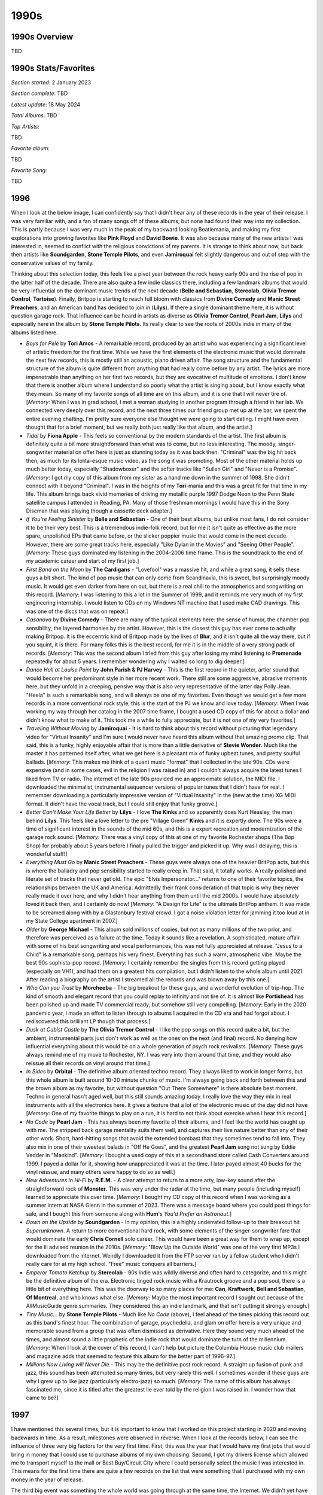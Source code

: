 1990s
=====

.. image:: images/1990s.jpg
  :width: 900
  :alt: 90s artifacts at the Rock and Roll Hall of Fame

1990s Overview
--------------
TBD

1990s Stats/Favorites
---------------------
*Section started*: 2 January 2023

*Section complete*: TBD

*Latest update*: 18 May 2024

*Total Albums*: TBD

*Top Artists*:

TBD

*Favorite album*:

TBD

*Favorite Song*:

TBD

1996
----

When I look at the below image, I can confidently say that I didn't hear any of
these records in the year of their release. I was very familiar with, and a fan
of many songs off of these albums, but none had found their way into my
collection. This is partly because I was very much in the peak of my backward
looking Beatlemania, and making my first explorations into growing favorites
like **Pink Floyd** and **David Bowie**. It was also because many of the new
artists I was interested in, seemed to conflict with the religious convictions
of my parents. It is strange to think about now, but back then artists like
**Soundgarden**, **Stone Temple Pilots**, and even **Jamiroquai** felt slightly
dangerous and out of step with the conservative values of my family.

Thinking about this selection today, this feels like a pivot year between the
rock heavy early 90s and the rise of pop in the latter half of the decade. There
are also quite a few indie classics there, including a few landmark albums that
would be very influential on the dominant music trends of the next decade
(**Belle and Sebastian**, **Stereolab**, **Olivia Tremor Control**,
**Tortoise**). Finally, Britpop is starting to reach full bloom with classics
from **Divine Comedy** and **Manic Street Preachers**, and an American band has
decided to join in (**Lilys**). If there a single dominant theme here, it is
without question garage rock. That influence can be heard in artists as diverse
as **Olivia Tremor Control**, **Pearl Jam**, **Lilys** and especially here in
the album by **Stone Temple Pilots**. Its really clear to see the roots of 2000s
indie in many of the albums listed here.

.. image:: images/1996.jpg
  :width: 900
  :alt: My favorite albums from 1996

.. raw:: html

  <iframe style="border-radius:12px" 
  src="https://open.spotify.com/embed/playlist/2pyhYKrUf1bRFtr1W0rDCz?utm_source=generator&theme=0" 
  width="100%" height="352" frameBorder="0" allowfullscreen="" allow="autoplay;
  clipboard-write; 
  aencrypted-media; fullscreen; picture-in-picture" loading="lazy"></iframe>

- *Boys for Pele* by **Tori Amos** - A remarkable record, produced by an artist
  who was experiencing a significant level of artistic freedom for the first
  time. While we have the first elements of the electronic music that would
  dominate the next few records, this is mostly still an acoustic, piano driven
  affair. The song structure and the fundamental structure of the album is quite
  different from anything that had really come before by any artist. The lyrics
  are more impenetrable than anything on her first two records, but they are
  evocative of multitude of emotions. I don't know that there is another album
  where I understand so poorly what the artist is singing about, but I know
  exactly what they mean. So many of my favorite songs of all time are on this
  album, and it is one that I will never tire of. [*Memory*: When I was in grad
  school, I met a woman studying in another program through a friend in her lab.
  We connected very deeply over this record, and the next three times our friend
  group met up at the bar, we spent the entire evening chatting. I'm pretty sure
  everyone else thought we were going to start dating. I might have even thought
  that for a brief moment, but we really both just really like that album, and
  the artist.]

- *Tidal* by **Fiona Apple** - This feels so conventional by the modern
  standards of the artist. The first album is definitely quite a bit more
  straightforward than what was to come, but no less interesting. The moody,
  singer-songwriter material on offer here is just as stunning today as it was
  back then. "Criminal" was the big hit back then, as much for its lolita-esque
  music video, as the song it was promoting. Most of the other material holds up
  much better today, especially "Shadowboxer" and the softer tracks like
  "Sullen Girl" and "Never is a Promise". [*Memory*: I got my copy of this album
  from my sister as a hand me down in the summer of 1998. She didn't connect
  with it beyond "Criminal". I was in the heights of my **Tori**-mania and this
  was a great fit for that time in my life. This album brings back vivid
  memories of driving my metallic purple 1997 Dodge Neon to the Penn
  State satellite campus I attended in Reading, PA. Many of those freshman
  mornings I would have this in the Sony Discman that was playing though a
  cassette deck adapter.]

- *If You're Feeling Sinister* by **Belle and Sebastian** - One of their best
  albums, but unlike most fans, I do not consider it to be their very best. This
  is a tremendous indie-folk record, but for me it isn't quite as effective as
  the more spare, unpolished EPs that came before, or the slicker poppier music
  that would come in the next decade. However, there are some great tracks here,
  especially "Like Dylan in the Movies" and "Seeing Other People". [*Memory*:
  These guys dominated my listening in the 2004-2006 time frame. This is the
  soundtrack to the end of my academic career and start of my first job.]

- *First Band on the Moon* by **The Cardigans** - "Lovefool" was a massive hit,
  and while a great song, it sells these guys a bit short. The kind of pop music
  that can only come from Scandinavia, this is sweet, but surprisingly moody
  music. It would get even darker from here on out, but there is a real chill to
  the atmospherics and songwriting on this record. [*Memory*: I was listening to
  this a lot in the Summer of 1999, and it reminds me very much of my first
  engineering internship. I would listen to CDs on my Windows NT machine that I
  used make CAD drawings. This was one of the discs that was on repeat.]

- *Casanova* by **Divine Comedy** - There are many of the typical elements here:
  the sense of humor, the chamber pop sensibility, the layered harmonies by the
  artist. However, this is the closest this guy has ever come to actually making
  Britpop. It is the eccentric kind of Britpop made by the likes of **Blur**,
  and it isn't quite all the way there, but if you squint, it is there. For many
  folks this is the best record, for me it is in the middle of a very strong
  pack of records. [*Memory*: This was the second album I tried from this guy
  after losing my mind listening to **Promenade** repeatedly for about 5 years.
  I remember wondering why I waited so long to dig deeper.]

- *Dance Hall at Louise Point* by **John Parish & PJ Harvey** - This is the
  first record in the quieter, artier sound that would become her predominant
  style in her more recent work. There still are some aggressive, abrasive
  moments here, but they unfold in a creeping, pensive way that is also very
  representative of the latter day Polly Jean. "Heela" is such a remarkable
  song, and will always be one of my favorites. Even though we would get a few
  more records in a more conventional rock style, this is the start of the PJ we
  know and love today. [*Memory*: When I was working my way through her catalog
  in the 2007 time frame, I bought a used CD copy of this for about a dollar and
  didn't know what to make of it. This took me a while to fully appreciate, but
  it is not one of my very favorites.]

- *Traveling Without Moving* by **Jamiroquai** - It is hard to think about this
  record without picturing that legendary video for "Virtual Insanity" and I'm
  sure I would never have heard this album without that amazing promo clip. That
  said, this is a funky, highly enjoyable affair that is more than a little
  derivative of **Stevie Wonder**. Much like the master it has patterned itself
  after, what we get here is a pleasant mix of funky upbeat tunes, and pretty
  soulful ballads. [*Memory*: This makes me think of a quant music "format" that
  I collected in the late 90s. CDs were expensive (and in some cases, evil in
  the religion I was raised in) and I couldn't always acquire the latest tunes I
  liked from TV or radio. The internet of the late 90s provided me an
  approximate solution, the MIDI file. I downloaded the minimalist, instrumental
  sequencer versions of popular tunes that I didn't have for real. I remember
  downloading a particularly impressive version of "Virtual Insanity" in the
  (new at the time) XG MIDI format. It didn't have the vocal track, but I could
  still enjoy that funky groove.]

- *Better Can't Make Your Life Better* by **Lilys** - I love **The Kinks** and
  so apparently does Kurt Heasley, the man behind **Lilys**. This feels like a
  love letter to the pre "Village Green" **Kinks** and it is expertly done. The
  90s were a time of significant interest in the sounds of the mid 60s, and this
  is a expert recreation and modernization of the garage rock sound. [*Memory*:
  There was a vinyl copy of this at one of my favorite Rochester shops (The Bop
  Shop) for probably about 5 years before I finally pulled the trigger and
  picked it up. Why was I delaying, this is wonderful stuff!]

- *Everything Must Go* by **Manic Street Preachers** - These guys were always
  one of the heavier BritPop acts, but this is where the balladry and pop
  sensibility started to really creep in. That said, it totally works. A really
  polished and literate set of tracks that never get old. The epic "Elvis
  Impersonator..." returns to one of their favorite topics, the relationships
  between the UK and America. Admittedly their frank consideration of that topic
  is why they never really made it over here, and why I didn't hear anything
  from them until the mid 2000s. I would have absolutely loved it back then, and
  I certainly do now! [*Memory*: "A Design for Life" is the ultimate BritPop
  anthem. It was made to be screamed along with by a Glastonbury festival crowd.
  I got a noise violation letter for jamming it too loud at in my State College
  apartment in 2007.]

- *Older* by **George Michael** - This album sold millions of copies, but not as
  many millions of the two prior, and therefore was perceived as a failure at
  the time. Today it sounds like a revelation. A sophisticated, mature affair
  with some of his best songwriting and vocal performances, this was not fully
  appreciated at release. "Jesus to a Child" is a remarkable song, perhaps his
  very finest. Everything has such a warm, atmospheric vibe. Maybe the best 90s
  sophista-pop record. [*Memory*: I certainly remember the singles from this
  record getting played (especially on VH1), and had them on a greatest hits
  compilation, but I didn't listen to the whole album until 2021. After reading
  a biography on the artist I streamed all the records and was blown away by
  this one.]

- *Who Can you Trust* by **Morcheeba** - The big breakout for these guys, and a
  wonderful evolution of trip-hop. The kind of smooth and elegant record that
  you could replay to infinity and not tire of. It is almost like
  **Portishead** has been polished up and made TV commercial ready, but somehow
  still very compelling. [*Memory*: Early in the 2020 pandemic year, I made an
  effort to listen through to albums I acquired in the CD era and had forgot
  about. I rediscovered this brilliant LP though that process.]

- *Dusk at Cubist Castle* by **The Olivia Tremor Control** - I like the pop
  songs on this record quite a bit, but the ambient, instrumental parts just
  don't work as well as the ones on the next (and final) record. No denying how
  influential everything about this would be on a whole generation of psych rock
  revivalists. [*Memory*: These guys always remind me of my move to Rochester,
  NY. I was very into them around that time, and they would also reissue all
  their records on vinyl around that time.]

- *In Sides* by **Orbital** - The definitive album oriented techno record. They
  always liked to work in longer forms, but this whole album is built around
  10-20 minute chunks of music. I'm always going back and forth between this and
  the brown album as my favorite, but without question "Out There Somewhere" is
  there absolute best moment. Techno in general hasn't aged well, but this still
  sounds amazing today. I really love the way they mix in real instruments with
  all the electronics here. It gives a texture that a lot of the electronic
  music of the day did  not have [*Memory*: One of my favorite things to play on
  a run, it is hard to not think about exercise when I hear this record.]

- *No Code* by **Pearl Jam** - This has always been my favorite of their albums,
  and I feel like the world has caught up with me. The stripped back garage
  mentality suits them well, and captures their live nature better than any of
  their other work. Short, hard-hitting songs that avoid the extended bombast
  that they sometimes tend to fall into. They also mix in one of their sweetest
  balads in "Off He Goes", and the greatest **Pearl Jam** song not sung by Eddie
  Vedder in "Mankind". [*Memory*: I bought a used copy of this at a secondhand
  store called Cash Converters around 1999. I payed a dollar for it, showing how
  unappreciated it was at the time. I later payed almost 40 bucks for the vinyl
  reissue, and many others were happy to do so as well.]

- *New Adventures in Hi-Fi* by **R.E.M.** - A clear attempt to return to a more
  arty, low-key sound after the straightforward rock of **Monster**. This was
  very under the radar at the time, but many people (including myself) learned
  to appreciate this over time. [*Memory*: I bought my CD copy of this record
  when I was working as a summer intern at NASA Glenn in the summer of 2023.
  There was a message board where you could post things for sale, and I bought
  this from someone along with **Hum**'s *You'd Prefer an Astronaut*.]

- *Down on the Upside* by **Soundgarden** - In my opinion, this is a highly
  underrated follow-up to their breakout hit *Superunknown*. A return to more
  conventional hard rock, with some elements of the singer-songwriter fare that
  would dominate the early **Chris Cornell** solo career. This would have been a
  great way for them to wrap up, except for the ill advised reunion in the
  2010s. [*Memory*: "Blow Up the Outside World" was one of the very first MP3s I
  downloaded from the internet. Weirdly I downloaded it from the FTP server
  ran by a fellow student who I didn't really care for at my high school. "Free"
  music conquers all barriers.]

- *Emperor Tomato Ketchup* by **Stereolab** - 90s indie was wildly diverse and
  often hard to categorize, and this might be the definitive album of the era.
  Electronic tinged rock music with a Krautrock groove and a pop soul, there is
  a little bit of everything here. This was the doorway to so many places for
  me: **Can**, **Kraftwerk**, **Bell and Sebastian**, **Of Montreal**, and who
  knows what else. [*Memory*: Maybe the most important record I sought out
  because of the AllMusicGuide genre summaries. They considered this an indie
  landmark, and that isn't putting it strongly enough.]

- *Tiny Music...* by **Stone Temple Pilots** - Much like *No Code* (above), I
  feel ahead of the times picking this record out as this band's finest hour.
  The combination of garage, psychedelia, and glam on offer here is a very
  unique and memorable sound from a group that was often dismissed as
  derivative. Here they sound very much ahead of the times, and almost sound a
  little prophetic of the indie rock that would dominate the turn of the
  millennium. [*Memory*: When I look at the cover of this record, I can't help
  but picture the Columbia House music club mailers and magazine adds that
  seemed to feature this album for the better part of 1996-97.]

- *Millions Now Living will Never Die* - This may be the definitive post rock
  record. A straight up fusion of punk and jazz, this sound has been attempted
  so many times, but very rarely this well. I sometimes wonder if these guys are
  why I grew up to like jazz (particularly electro-jazz) so much. [*Memory*: The
  name of this album has always fascinated me, since it is titled after the
  greatest lie ever told by the religion I was raised in. I wonder how that came
  to be?]

1997
----

I have mentioned this several times, but it is important to know that I worked
on this project starting in 2020 and moving backwards in time. As a result,
milestones were observed in reverse. When I look at the records below, I can see
the influence of three very big factors for the very first time. First, this was
the year that I would have my first jobs that would bring in money that I could
use to purchase albums of my own choosing. Second, I got my drivers license
which allowed me to transport myself to the mall or Best Buy/Circuit City where
I could personally select the music I was interested in. This means for the
first time there are quite a few records on the list that were something that I
purchased with my own money in the year of release.

The third big event was something the whole world was going through at the same
time, the Internet. We didn't yet have MP3s for music discovery, but static
webpages of dial-up and Web 1.0 were a wealth of information about the latest
activity and releases from my favorite artists. We had recently subscribed to
AOL at home, and it opened my eyes to a range of information about pop music and
a variety of other topics.

.. image:: images/1997.jpg
  :width: 900
  :alt: My favorite albums from 1997

.. raw:: html

  <iframe style="border-radius:12px" 
  src="https://open.spotify.com/embed/playlist/4gyDMP7YhOyQqP9bXYdLLv?utm_source=generator" 
  width="100%" height="352" frameBorder="0" allowfullscreen="" allow="autoplay; 
  clipboard-write; encrypted-media; fullscreen; picture-in-picture"
  loading="lazy"></iframe>
  
- *Primeirs Symptomes* by **Air** - An EP that serves as a great summary of what
  makes these guys great. Light and pleasant French electronica, with an indie
  rawness that made it sound more warm than slick. [*Memory*: I was aware of
  this disk for years before I got a copy. The physical release was always an
  expensive import, but through the magic of eMusic, I would get a digital copy
  years later, and finally had the complete catalog of this band.]

- *Earthling* by **David Bowie** - I'm proud to say that I have always been a
  fan of 90s Bowie, even when others (even if they wont admit it now) were
  saying he was over the hill. Some of the electronic sounds are dated now, but
  it only adds to the charm. That Bowie magic is still here in a big way.
  "Battle for Britain" is one of my absolute favorites of his without
  qualification. [*Memory*: This brings together two of my biggest interests in
  1997: Bowie and The Internet. Bowie was famously and early advocate for the
  web, and one of the first artists to fully harness its power. I vividly
  remember viewing a RealVideo encoded file at extremely low bitrate of the
  video for the lead single "Little Wonder". The sounds and the technology blew
  my teenage mind.]

- *Karma* by **Delerium** - [**1997 FAVORITE**] - My absolute favorite by these
  guys also happens to be their most widely known. I do enjoy the **Sarah
  McLachlan** fronted mega-hit "Silence" (and the late 90s is the only time
  something like this would be a hit) but my favorite is the stunning "Euphoria
  (Firefly)". The combination of light industrial beats and world music
  exoticism reached a peak on this record. [*Memory*: I remember playing this
  for one of my friends on a drive, and their reaction was: "So this is the kind
  of music you are into now, huh?"]

- *A Short Album About Love* by **The Divine Comedy** - The artist claims to
  have written this album before ever actually being in love, and I think it
  shows. There is something charmingly detached about this collection of love
  songs. A lot of the usual humour ("If") and warmth ("Everybody Knows") that
  would typify the second act for this guy. Probably the beginning of the fully
  mature work for Neil Hannon, and one of his absolute finest moments.
  [*Memory*: When the vinyl reissues came out in 2020, it really made me see the
  whole discography in a new light. I don't know if any album climbed my
  personal ranking more than this one. It really is the kind of thing that needs
  to be listened to in whole, and hits hard in its short running length.]

- *So Much for the Afterglow* by **Everclear** - Music from this era hasn't aged
  very gracefully. Mostly a collection of post-grunge, nu-metal, and pop-punk,
  late 90s rock was a collection of fads that haven't generally stood the test
  of time. The combination of power pop and mature singer songwriter themes on
  display here have held up way better than most of the rock radio favorites of
  the day. Also a pretty killer record from start to finish, which is also a
  rarity for the era. [*Memory*: This is one of the few records from this year's
  list that I was actually into at the time of release. I really enjoyed the radio
  hits, but it was the deep cut "Why I Don't Believe in God" that made this a
  classic album of my teen years. It really connected with where I was at this
  point in my life, and also made me love the banjo as a rock instrument...until
  a bunch of hacks ruined that in the 2010s.]

- *F# A# ∞* by **Godspeed You! Black Emperor** - The start of the journey for
  these guys, and for the genre of chamber, apocalyptic post-rock as well.
  Everything that they continue to do is already fully formed here. I don't come
  back to this one as much, because I feel like the formula was refined in the
  later albums, but I always enjoy it when I do. Perhaps a bit more ambient with
  meandering soundscapes that have been reduced in later efforts, and with a
  generally lighter touch than the crescendo heavy later works. [*Memory*: The
  **Godspeed** records seem to have always been perpetually in print on vinyl,
  and I was able to buy this and complete my catalog of LPs back in the dark
  ages of circa 2009.]

- *Mi  Media Naranja* by **Labradford** - In the 90s and early 2000s, **Ennio
  Morricone** inspired post-rock was a fairly productive sub-genre. A lot of the
  music sounds very much the same, and for me, this is the best product of that
  scene. Moody, vaguely western soundscapes, that sound hopeless and spacious.
  I'm not in the mood for this very often these days, but wow was I about 15-20
  years ago. [*Memory*: This is the kind of record I would have never found
  without the AllMusicGuide. Fairly obscure when I found it, and even more
  obscure today, the AMG article on post-rock considered it a landmark of the
  genre. I'm glad that it pointed me this way.]

- *Flaming Pie* by **Paul McCartney** - In retrospect, this feels like one of
  the most important albums in a very important career. For the first time you can
  hear him coming to terms with his **Beatles** past, and fully engaging with a
  musical future that both considers with what came before, and what lies ahead.
  This was also the last record with the input and presence of his collaborator
  in music and life, Linda. This is where things really started to come
  together, and the brilliant final act of a brilliant musical career had it's
  start. [*Memory*: This was definitely the record I was most excited for at the
  time. I was in the peak of my **Beatles** & **McCartney** fandom, and this was
  the first new release since I had discovered these artists (other than the
  archival "Anthology" and "Live at the BBC" releases). I remember logging into
  the MPL Records website to view the latest posts to the "Flamming Pie Gazette"
  that provided updates on the production of the record. I was so excited to
  hear a short clip of "The World Tonight" in RealVideo format. This record
  invokes nostalgia not just for the music, but also the early web.]

- *Surfacing* by **Sarah McLachlan** - This is one of those records that I
  really enjoy, but wonder if its lasting effect has been negative. Up to this
  point, women's music had been arguably the highlight of 90s pop/rock. The likes
  of **PJ Harvey**, **Tori Amos**, **Alanis** and countless other women were
  making stunning, edgy work that was finding its way to the mainstream against
  all odds. Once the record execs got a look at this lush, pretty record, it
  felt like there was a massive shift in what they were willing to promote. I
  certainly don't want to blame **McLachlan** who is a master at this kind of
  music, but why couldn't it live side by side with all that other really
  awesome stuff that wasn't as easy to fit into the background of TV
  commercials? [*Memory*: I heard "Building a Mystery" for the first time while
  exercising at my physical therapist during a recovery session after breaking
  my left ankle.]

- *Cherry Peel* by **Of Montreal** - Where it all began for Kevin Barnes, it
  sounds stunningly small compared to where he would take his music. A
  collection of good natured, lowfi pop songs with imaginative lyrics and
  melodies, this project was solid from day one. "I can't Stop Your Memory" is a
  tiny masterpiece of retro-pop. It almost sounds like the 1967 **Beatles**
  going back and making music the way they did in 1961. [*Memory*: Thanks to
  eMusic, I probably heard this album years before I otherwise would have. The
  cheap mp3 downloads allowed me to explore obscure back catalog records like
  this one years before streaming made this trivial.]

- *Brighten the Corners* by **Pavement** - A bit more put together than we are
  used to from these guys,  but still had enough of that shambolic magic. That
  said, this is clearly the work of a band and a front man who were starting to
  outgrow their fundamental concept. [*Memory*: About 20 years after the release
  of this record, Spotify radio kept playing the song "Harness Your Hopes" and I
  couldn't figure out why I didn't know the track. Apparently left of this
  album, how in the world did one of the most representatively perfect
  **Pavement** songs not make the track list?]

- *OK Computer* by **Radiohead** - For a significant number of folks, this is
  the best album of the 90s, but it isn't even my top **Radiohead**
  album of the decade. That said, it still is a classic transition record,
  spanning their Britpop roots and the dreary, mixed-genre weirdness to come. I
  feel like the best moments here are the quiet tracks like "Exit Music (For a
  Film)" and "Lucky". A few albums later they would learn to rock out more
  effectively again. [*Memory*: Ironically (given the role they would later play
  in legal downloads) this album reminds me more of the Napster era than any
  other. I wasn't totally ready to buy into these guys as the next big thing,
  but I was happy to download a bunch of their stuff for no money. I now have
  this, and many of their albums, on both CD and vinyl.]

- *Unsound Methods* by **Recoil** - I don't find myself listening to **Alan
  Wilder**'s dark ambient project much these days, but I certainly found it very
  compelling 20 or so years ago. Some of this sounds a bit silly and dated now,
  and not edgy in the way it did back then. The more goth tracks like "Incubus"
  have aged better than the beat poetry based things like "Luscious Apparatus".
  Probably best enjoyed as a late 90s time capsule now. [*Memory*: I got this at
  one of those "used goods" stores that were everywhere in the late 90s. The
  shop (Cash Converters) was often a great source of underrated records by
  popular artists, and obscure gems like this.]

- *Either/Or* by **Elliot Smith** - This is a stunning little collection of
  gentle indie rock tunes. The most beautiful anyone had made sadness sound
  since **Nick Drake**. [*Memory*: Like many folks, I didn't properly get into
  his music until his passing in 2004. It would take me to acquire this
  masterpiece, but it was one of the first bunch of Emusic downloads I made in
  early 2006.]

- *Hard Normal Daddy* by **Squarepusher** - If there was ever a genre I wanted
  more of, it would be whatever this is. This distinctively funky brand of
  break beat laden, jazz-tronica is very unique. This guy is somewhat a genre
  unto himself. That said, the early albums all sound fairly similar, and this
  is far and above the best of the bunch. [*Memory*: I discovered this guy on
  the jazz-tronica show on XM Beyond Jazz, and was able to get his most recent
  work. I knew from the AMG and other sources, this was considered his finest
  work. I would have had to import an expensive CD copy from England on Amazon,
  so this was an early Amazon download for me.]

- *Radiator* by **Super Furry Animals** - Warm and comfy indie rock, with some
  clear links to late 60s **Beatles**-like psych. This gets lumped in with the
  Britpop crowd, but that link is more temporal than musical. A really fun
  record that is quite a breath of fresh air next to the dreary American rock
  music of the day. [*Memory*: Another classic record that I found out about on
  the various music retrospective sites of the early 2000s. Back then you had to
  import CD copies of this kind of thing, and I did.]

- *Urban Hymns* by **The Verve** - Sometimes a song can be too good that it
  overshadows a fantastic album. So it is with "Bitter Sweet Symphony" and this
  record. That song was so ubiquitous in 1997, that all the other gems on this
  album tend to go unremembered. That soaring symphonic sample on "Symphony"
  tends to obscure more subtle mini-masterpieces like "Luck Man", "Sonnet", and
  especially "The Drugs Don't Work". [*Memory*: I was sitting in a high school
  class (Tech Lab 2000) when one of my fellow students put on this CD, and I
  heard "Bitter Sweet Symphony" for the first time. Everyone in the classroom
  loved it. Weeks later I was totally sick of a song that had become massive and
  unavoidable. I never considered buying a copy for myself. I wouldn't pick up
  the disk until a year or two had passed, and I was floored by what I heard.]

1998
----

This was the year that I graduated from high school and started college. I feel
like this is a time in life when I was supposed to be paying very close
attention to pop music, but I just wasn't. My interests were more about classic
rock and the alternative acts of the recent past. That said a few of these
records were something I was into at the time, but the large majority were
discovered in the last two decades of my life. In retrospect it was a
diverse and memorable year for music. The late 90s were a crazy anything goes
time for music and the below list is very much in that spirit. 

.. image:: images/1998.jpg
  :width: 900
  :alt: My favorite albums from 1998

.. raw:: html

  <iframe style="border-radius:12px" 
  src="https://open.spotify.com/embed/playlist/39l6zc5XJAv4JkewueKMpG?utm_source=generator&theme=0" 
  width="100%" height="352" frameBorder="0" allowfullscreen="" allow="autoplay;
  clipboard-write; 
  encrypted-media; fullscreen; picture-in-picture" loading="lazy"></iframe>

- *Moon Safari* by **Air** - Some bands go on for years, and always seem like
  they are trying to live up to a massive debut record. This is one of those
  cases. It's not that they haven't made some amazing records in the meantime,
  but this one is so original and definitive it almost feels unfair to hold them
  to this standard again. Such a dreamy and chill mood, there have been many
  imitators of this kind of down-tempo psychedelic, electronica, but none match
  this effort. A nice mix of instrumentals and vocal "pop songs", I've listened
  to this hundreds of times and am not the least bit sick of it. [*Memory*: As
  much as I like this now, I was very resistant to it at the time. My co-worker
  was listening to it non-stop in the months after its release, but I really
  didn't connect with it for some reason. It was when I heard it played before a
  **Creed** concert (of all places!) a year or so later I realized that I
  actually love it. That remains true today.]

- *From the Choirgirl Hotel* by **Tori Amos**  - [**1998 FAVORITE**] - The
  creative peak of her early period, this is a fantastic record. I still prefer
  the rawness of **Pele** ever so slightly, but this is definitely my second
  favorite of her albums. This managed to both turn up the rock band elements,
  while adding in strong elements of electronic music. The top rate vocals and
  piano are are still there of course along with some of the last songwriting in
  the original **Tori Amos** style that we would hear for quite some time. The
  one two sequence of "Jackie's Strength" and "Iieee" is one of my favorite in
  music history. [*Memory*: I was already interested in this album pre-release
  due to her contributions to the excellent **Great Expectations: Soundtrack**.
  I was out washing my car on a beautiful early summer day and heard "Spark" on
  WMMR. That was my entry point to one of my lifelong favorite artists.]

- *The Three EPs* by **The Beta Band** - So much more than "Dry The Rain" (as
  heard in Hollywood's version of "High Fidelity"). Admittedly the selection of
  this band, record, and that specific song was perfect for the scene, as this
  is exactly the kind of thing you would hear play in a late 90s independent
  record store. Really interesting long-form, high rhythmic folk-inspired indie
  rock songs. They didn't last long as a band, but they left some great records
  behind, and this is the best of them all. [*Memory*: Like 99% of the world, I
  did find out about this from the movie "High Fidelity". I didn't track down a
  copy of the record until a year or two later. This was one of the last
  (perhaps the very last) record to become part of the "original 400" CDs in my
  collection.]

- *Music Has the Right to Children* by **Boards of Canada** - Electronic music
  that manages to separate itself by its originality and uncompromising quality.
  A mysterious band, these guys have released music sparingly over their career.
  While there have been other high-points, this is still the definitive
  statement. Much of the best from this record manages to sound like music from
  a highly damaged children's TV show (see "Roygbiv" and "Aquarius"). [*Memory*:
  One of those records I can thank the early RateYourMusic for. I had actually
  downloaded several of the tracks several years before I actually had the funds
  to track down a copy of this somewhat expensive (at the time) release.]

- *Gran Turismo* by **The Cardigans** - This dark and moody record was quite a
  shock after the sugary pop of their first two records, and the big hits that
  came with them. Still fantastic pop music, but this time with a more
  introspective and atmospheric electronic backdrop. Lead vocalist Nina
  Peerson's sweet, somewhat slight voice is the perfect counterpoint for the all
  the fuzzy darkness. A lost classic of sorts. [*Memory*: Of all the albums that
  came out that year, this is the one I most associate with my freshman year in
  college. Mostly because of "My Favorite Game" serving as the intro song for
  the PlayStation classic game Gran Tursimo II. I played a lot of PS1 my
  freshman year in college.]

- *Before These Crowded Streets* by **The Dave Matthews Band** - I feel
  validated that there seems to be a growing consensus that this was their best
  work. Certainly the most complex and jazz inspired record, it holds my
  interest in a way the other records that came before and after does not.
  "Crush" is by far the finest track they have produced. [*Memory*: I was very
  resistant of these guys. They always seemed like a cliche of college aged guys
  in the late 90s, a demographic that I had recently joined. This was the album
  that grabbed me, but I would never connect with them again.]

- *And you Think You Know What Life's About* by **Dishwalla** - A few of the
  post-grunge bands were doing something different, and these guys certainly
  were. Inspired by shoegaze and the Britpop sounds of the day, this is an
  interesting second record from a unique American band. "Once In A While" was a
  minor alt rock radio hit at the time, but this album is much more interesting
  in whole. [*Memory*: I really liked this record when it came out, and it
  probably is because I was connecting with the sounds they were borrowing from
  other, more British acts I would discover later.]

- *Fin De Siecle* by **The Divine Comedy** - It can be really difficult to pick
  a best album from an artist that is this consistently great. It has a little
  bit of everything, the jokey fun tracks, the serious slice of life stories,
  presented both as little pop songs, and chamber epics. It even has his biggest
  UK hit in "National Express" which is a terrific little track. There isn't
  really a weak point here either. Top class. [*Memory*: I discoverd and
  absorbed all of his records in two relatively short periods of time. This one
  was something that I spent a lot of time with towards the end of my first
  window of obsession. Why I stopped with this terrific record I am not sure.]

- *Electro-Shock Blues* by **Eels** - A very sad record that manages to not be
  terribly depressing. I think it is because it is a story of managing how one
  deals with bad things happening and the path to a brighter place. Still his
  finest work. [*Memory*: I had been looking for a vinyl copy of this for years,
  when I finally found one that I could import from Germany at a good price in
  early 2023.]

- *Is This Desire?* by **PJ Harvey** - A transitionary work and a great one.
  This was the pivot in her catalog from the aggression of the early records to
  a more subtle and diverse approach that continues to this day. We still have
  some of the growling early Polly Jean here, but the gentler more mature voice
  becomes the dominant sound as things progress. [*Memory*: I didn't really get
  into her music until the more folk inspired records of the 2000s, but when I
  took a look at the back catalog, this was my clear favorite from the more pure
  rock era of her career.]

- *Hooray For Tuesday* by **The Minders** - A pure pop classic from the E6
  folks. As much a triumph of Robert Schneider's production as the musicians
  writing and playing the music. It always feels like **Dr. Dog** and a bunch of
  other pop-revivalists are continuously trying to make a version of this record
  and falling short. "Comfortably Tucked Up Inside" is  remarkable song.
  [*Memory*: This is an album that was always on the best of E6 lists that I was
  consulting around 2006-07, but was much more difficult to source. There was
  eventually a CD reissue that allowed me to experience this gem.]

- *Big Calm* by **Morcheeba** - In its final form, trip-hop started to take on
  qualities similar to vocal jazz. This is the definitive record of the form.
  That lounge scene on the cover definitely captures the general mood here.
  [*Memory*: Other record that I burned from my friend at my job at the time. I
  found a lot of favorites that way evidently.]

- *In the Aeroplane Over the Sea* by **Neutral Milk Hotel** - I find both the
  ridiculously high praise this album got the the early 2000s, and the backlash
  it is experiencing in the early 2020s to both be a bit absurd. This is a
  humble little lowfi psych pop record, no more, no less. Admittedly it is a
  very good one, but the extremely high and low opinions expressed in thought
  pieces published over the last 20 years, make me thing that I am missing
  something or everyone else is. [*Memory*: I didn't really connect with this
  one until I listened to it on a run around a cinder track at my Junior High
  School on a trip back to my hometown around 2010.]

- *Aquemeni* by **Outkast** - Their last album that is still a clear product of
  the rap sounds of that time. After this they would completely go off the map.
  That said, this is one of the best records in late 90s rap, and the entire
  genre's history. If it wasn't for some nonsense filler interludes, this might
  be perfection. [*Memory*: It is hard to listen to this record and not think
  about driving to and from State College, PA. I listened to this on my portable
  CD player on many of those trips.]

- *Yield* by **Pearl Jam** - This was where they were starting to become better
  at ballads like "Wishlist" and gentle rockers like "Given to Fly" than the
  uptempo rockers of their youth. Though this record does contain "Push Me, Pull
  Me" which is one of the more underrated rock songs in their catalog.
  [*Memory*: My co-worker bought this album and played it repeatedly after it
  came out. Over time it completely reversed my opinion of their late 90s output
  and would trigger my era of peak interest in the band.]

- *XO* by **Elliot Smith** - A master of smartly written pop gems, on this
  record, he finally had the production values to really put everything
  together. One of those records that I always forget how amazing it is until I
  put it on. [*Memory*: This was one of the first records that I remember
  listening to on my brand new iPod Nano in 2005.]

- *Trading with the Enemy* by **Tuatara** - Somewhat of an indie super-group who
  specialized in world music influence jazz fusion. The kind of thing that could
  only happen in the 90s. They produced exactly this one great record, with the
  rest of their catalog sorely lacking. [*Memory*: Yet another find from the
  CD-R exchange at work. This was how I found music after commercial radio and
  before the rise of the MP3.]

- *Great Expectations (Soundtrack)* by **Various Artists** - The last of the
  great compilation soundtracks in my opinion. They really don't make them like
  this anymore. At the time it was a curiosity as the solo debut of both **Chris
  Cornell** and **Scott Weiland**. It also served as a mid-career reboot for
  **Tori Amos** who took her singer songwriting to a more complex and upbeat
  place that would anticipate her next few records. Sprinkle in some light
  French electronica from **Mono** and we have a late 90s gem, and a great
  farewell to an album format that was huge in the 80s/90s. [*Memory*: I bought
  this record on the way back from a scholarship interview in Philadelphia. I
  made a targeted trip to the Coventry Mall based exclusively upon the music I
  heard in the trailer for the film. It turned out to be a fantastic record and
  my point of entry to one of my favorite artists, **Tori Amos**]

1999
----

I guess if this project had a very beginning it would be this year. Sometime in
early 2000 I would assemble a mix CD of what I considered to be the best songs
of the prior year. I had recently bought my first CD burner, and one application
I was very excited about was the ability to create compilations that I could
listen to on the Sony Discman that was hooked into a casette adapter in my car.
It was a highly manual process that required me to insert and remove twelve
different albums as each track was added to the CD-R. So what was on
this disc, and how does it hold up 23 years later?

.. image:: images/best_of_1999.jpg
  :width: 900
  :alt: Old best of 1999 mix CD

It could be way worse! Nine of the sixteen tracks come off of five albums that
are still among my favorites from the year. A further four songs make the list
of my favorite tracks off of records that are not on my album list. That means
that only three tracks have dropped off my radar completely, and they are a
study in how my taste has changed over time.

- "No Leaf Clover" by **Metallica** - I don't know that any other band has aged
  less gracefully than these guys. What used to seem so edgy and hard, now comes
  across as tacky and commercial. At the time I liked this track enough for it
  to kick off the whole comp, but today it feels dated and boring.

- "Higher" by **Creed** - This isn't awful by any means, and it probably still
  ranks as one of their best songs. In general I have no taste for the post
  grunge sound anymore. There are a few selections on the list below that are
  adjacent to this kind of thing, but I just can't take all those distorted
  droning guitars anymore.

- "The Chemicals Between Us" by **Bush** - Listening to this song again, it is a
  bit more interesting than I remember. The structure is fairly ambitious for a
  late 90s alt rock song, and it seems to be alluding to break beats in its
  rhythms. That said, this band suffers from a bad case of crappy 90s guy
  vocalist.

I didn't even own all the albums and had to borrow two of them from a friend to
complete the playlist. This revealed to me another use of the CD burner, piracy.
For the next several years I would use this means to expand my collection beyond
what my current wealth could achieve. It was the age of music piracy after-all.
I had been experimenting with MP3 downloads for the last year or so when
high-speed internet all of a sudden made them way more practical. I remember
sitting in the computer lab of Penn State Berks campus filling up a 100 MB zip
disk a couple dozen tracks from Napster. Looking back, I wasn't really
interested in pirating music, I just wanted a sample top make informed
decisions. We were using Napster like we use Spotify today. Regardless, by 2003
legal music downloads were finally a thing and I went completely legit. It isn't
true of everyone, but I think the download era made me into the music consumer I
am today. I own 4000+ albums in different formats after-all.

Why was 1999 the first year when I decided to make a summing up of my favorites?
This was the dawn of the internet age, and there were a couple hand-crafted
websites out there already doing the same thing that surely were an
inspiration. For me though, it was something deeper. In late 1998 I had moved
out of my parents house. My summer internship was providing me a small amount of
discretionary income, and my discretion was to buy music. Specifically it was my
discretion to buy the music that interested me, all the music that interested
me for the first time in my life. Growing up in a conservative religious cult,
large swaths of pop music were considered evil, the work of "the Devil". I was
mentally out of that mindset for some years, but the physical separation gave me
the freedom to explore my genuine self. Nowhere was this more tangibly evident
than the music I was consuming. Is this why pop music is so important to me? Because
in many ways it was the first medium through which I expressed and explored my
genuine self? I'm glad that so many of my favorites from that time are still
something I enjoy today. They have however been joined by quite a few others.

.. image:: images/1999.jpg
  :width: 900
  :alt: My favorite albums from 1999

.. raw:: html

  <iframe style="border-radius:12px" 
  src="https://open.spotify.com/embed/playlist/18oMDAaIvwvgfQcI6dq76I?utm_source=generator&theme=0" 
  width="100%" height="380" frameBorder="0" allowfullscreen="" allow="autoplay; 
  clipboard-write; encrypted-media; fullscreen; picture-in-picture"
  loading="lazy"></iframe>
  
- *To Venus and Back* by **Tori Amos** - Her last album of the 90s and the end
  of a period of massive artistic growth. It's not that Tori has stopped
  innovating after this one, but the rate of growing ambition slowed down a bit.
  The originals on disc 1 take the electronic infused sounds from *Choirgirl* to
  their logical and fulfilling conclusion. Some of the most exciting deep tracks
  that still show up at live shows are here, like "Josephine", "Suede", and
  especially "Lust". The closing track "1000 Oceans" seems to point towards the
  more straight ahead singer-songwriter material that would feature on the next
  few records. Disc 2 is a stunning capture of Tori at her live best. At the
  time it felt a little unnecessary, but today I'm glad we have this record of
  the earliest days of full band Tori Amos performance practice. [*Memory*: This
  is the first of three records on this list that came out the same exact day:
  September 21, 1999. I'll never forget heading to the Best Buy by my college
  with a list of records to pick up. I was particularly interested in this one
  as I had been buying the CD singles that had been released in advance of this
  record. Each one seemed to be better than the one that came before. I remember
  leaving the Wyomissing Boarders with a CD single of "1000 Oceans" and having
  it unwrapped and ready to go in the discman by the time I got to my car. The
  album did not disappoint. Soon after Tori would go on her dual headlining tour
  with Alanis. I remember discussing with one of my work colleagues a plan to
  somehow split the ticket to the Philly show, since we each only cared about
  one of the artists.]

- *When the Pawn...* by **Fiona Apple** - Still my favorite record by her. The
  eccentricity that would define her later work is starting to form, but has yet
  to become grating. Certainly not a commercial record by any means, and it
  pretty much destroyed her career for almost two decades. [*Memory*: This is
  one of those records that I assumed that I would never own on vinyl. Thanks to
  the success of *Fetch the Bolt Cutters* we got a really nice repress on Vinyl
  Me Please in 2021. It cracks me up that they left the pretentiously long title
  off the cover this time. I have to assume she is mildly embarrassed about that
  as an adult.]

- *Euphoria Morning* by **Chris Cornell** - A bit of a lost classic. After the
  horrors of **Audioslave** and his later solo career it can be easy to forget
  about this nice little 60s rock inspired record. In the late 90s it seemed
  like every aging alt-rocker was leaning heavily on the psych-rock of their
  youth. This was a nice showcase of his voice in a set of more low key
  material. If only we had gotten more of this. [*Memory*: The second record on
  this list from 21 September 1999. I was a fan of **Soundgarden** and enjoyed
  his contribution to the **Great Expectations Soundtrack** and was very
  interested in what his solo career would hold. I was very pleased with this
  disc and the solo show I caught later in 1999 at the Tower Theater. After
  that, I can't say I enjoyed his work.]

- *Implode* by **Front Line Assembly** - The beginning of their second phase.
  Elements of techno and other modern electronic music are really starting to
  creep in. This is massively danceable. The world music sounds of their other
  act **Delerium** are also showing up more often. As an adult this is probably
  my favorite of theirs. [*Memory*: I bought this on a bit of a whim during a
  period of high interest in the **Delerium** project. In many ways, this was my
  point of entry to the goth sounds.]

- *Slow Riot for Zero Kanada* by **Godspeed You! Black Emperor** - Very much in
  the sound of their debut LP, this EP is the perfect fit for when you want just
  a taste of the **Godspeed**. Yeah it all sounds very much the same in
  retrospect, but I like that sound. [*Memory*: IN 2021, when I was chasing down my
  favorites from the past to make my vinyl collection as complete as I could, I
  waffled on how much I really needed this. It ended up being the last record I
  bought during that project.]

- *The 3 Way* by **Lilys** - An interesting band that did a bunch of different
  things, and released a ton of albums very quickly. I sought them all out, but
  my favorite will always be this **Kinks** homage. The way that it fuses the
  sounds from those late 60s records with the spirit of 90s indie is a magic
  combination. [*Memory*: This was fairly obscure when I became aware of it in
  the mid-2000s. I remember buying a used copy off of Amazon that didn't even
  have the front cover booklet. I now own an amazing 2019 vinyl pressing that I
  am amazed got made.]

- *Christmas* by **Low** - A remarkable holiday album that feels like an
  incredibly natural thing for this band to create. It is warm and sad, and
  complicated. It really captures the feeling of the holiday season for me and a
  lot of other folks who consider it their seasonal favorite. [*Memory*: Around
  2019 I started to compile a playlist of holiday music that captured the way
  the season felt to me. I discovered this record when researching potential
  candidates to add.]

- *Secret Name* by **Low** - I don't know that any other album lives up to the
  genre of "slowcore" quite like this one. Beautiful music that moves along a
  glacial pace. They hadn't yet mastered their vocal harmonies (that would come
  on the next one) but this has a delightful smallness they would never have
  again. [*Memory*: I was listening to this a lot when I moved into the first
  apartment I lived in alone. Everything was so quiet, and it felt a bit lonely.
  This music really fit with that.]

- *Play* by **Moby** - This guy was everywhere in the late 90s. This guy "is"
  the late 90s. He might not be in fashion anymore, and actually is a bit hated
  today, but this is still some really enjoyable pop-electronica. In fact, with
  its break-beats, world music sounds, and epic production values, this might
  sound more like the late 90s than anything else out there. [*Memory*: In the
  summer of 1999 I took a trip to Niagara Falls with my brother, sister, and a
  high school friend. As we waiting in traffic to get back to the hotel after a
  fireworks show, I heard two songs I didn't know on Edge102. They struck me so
  much that I would start an email exchange with the station to find out what
  they were. I would only have to wait a matter of days to find one of them
  "Porcelain" from this record, when one of my coworkers brought it in and was
  listening to it.]

- *California* by **Mr. Bungle** - The last a best record from these guys. Their
  throw everything at the wall approach didn't generally create cohesive albums
  that were enjoyable from beginning to end, but this one is. Heavy on the
  doo-wap and surf rock genres, it also throws in bits of metal, noise and
  rockabilly. The high points are the eclectic opener "Sweet Charity" and the
  sweet pop of "Retrovertigo". [*Memory*: Another record that makes me think of
  the apartment I lived in by myself around 2005-07. This was my peak era for
  listening to things that were highly rated on RateYourMusic.com. I think this
  was one of the last CDs I ever bough from the Columbia House music club.]

- *The Fragile* by **Nine Inch Nails** - It is wild to think how big of a
  production a hard rock record could be in the late 90s. We still have massive
  overproduced albums, but they are by mainstream pop artists now, not outsider
  electro-industrial outfits. This is one of those double albums that delivers
  on its promise. You get the sense that Trent is no longer as lost or angry as
  he is posturing to be, but man this is compelling stuff. The song "Please" is
  an all time classic blistering NIN track, but once again many of the best
  moments are quieter like the title track, "I'm Looking Forward to Joining You,
  Finally", and especially "The Great Below". His finest work, and a top 5 all
  time record for me. [*Memory*: This is the third of the records to come out
  on 21 September 1999 to make my list. I actually didn't buy this one on the
  day of release, as I only had so much money to throw around. One of my good
  friends did buy it, and put it on at a house party that weekend. I can
  remember clearly listening to it on a boom box on the kitchen table and being
  blown away. I ran out and got my own copy.]

- *The Gay Parade* by **Of Montreal**  - [**1999 FAVORITE**] - I really miss the
  early incarnation of Kevin Barnes making weird little psych pop gems. This is
  the peak of that sound, and a subtly profound mediation on the nature of
  happiness. The Songs that close out the albums are especially profound. "My
  Friend Will Be Me" is about finding the inner strength to fight back the
  darkness of loneliness. "My Favorite Boxer" a set piece exploring the dangers
  of finding fulfillment and meaning in a "relationship" with a media figure.
  The cynical "Advice From a Divorced Gentleman to His Bachelor Friend
  Considering Marriage" calls out the draining trap of negative thinking. The
  stunningly beautiful "A Man's Life Flashing Before His Eyes While He and His
  Wife Drive Off a Cliff into the Ocean" shows how we often only realize how
  good we have it when we are faced with it all being taken away. Then we have
  "Nickee Coco and the Invisible Tree" who's message is complex and completely
  unclear. A young girl who becomes separated from her community seems to find a
  place of peace and calm. Should we feel good when Nickee is found, or did she
  really belong in that tree? [*Memory*: This was the first album I ever spent a
  little more for a used copy of. For several months I watched eBay and
  eventually put down $35 plus shipping for my own copy of the 1999 pressing. It
  is funny to think about that as a lot of money now, since that is pretty much
  the going rate for new albums. I remember a group of us were listening to
  records on my old crappy Sony turntable in the basement game room of my
  apartment in those days, and I dropped the disc on the floor! It survived.]

- *Black Foliage Animation Music: Volume I* by **The Olivia Tremor Control** -
  My favorite of the albums by the core Elephant6 bands. A fascinating, dark
  sound collage, this is music of a particular mood. It makes very little sense
  in daylight, or overly happy times. They only released two records, but they
  were one of the greatest bands of the 90s. [*Memory*: I listened to this a lot
  during the period where I was moving to Rochester around 2008/09. I remember
  jamming it in a mostly empty office while I worked late into the night. It was
  perfect for that environment. In 2010 the E6 bands played a holiday show in
  Buffalo, and I enjoyed getting to hear several of my favorites off of this,
  including the amazing "I Have Been Floated".]

- *Terror Twilight* by **Pavement** - For their last statement, they did
  something a bit more refined, but not that refined. Given the change in
  direction it isn't surprising this was the end. A strong collection of songs
  from one of the defining groups of the decade, and a blueprint that many of
  the 2000s indie bands would mine for content. [*Memory*: I actually didn't
  know very much about this one when Matador released the vinyl reissues in
  2010. I bought it to complete the set, and I'm glad I did.] 
  
- *Stupid Dream* by **Porcupine Tree** - The definitive statement of their mid
  period, alt rock days. Some really interesting long-form rock songs with light
  prog elements. The focus here was definitely the song-writing, and we got some
  standouts, especially "Piano Lessons" and "Stop Swimming". Mostly somber and
  reflective in tone, this isn't happy music, but it isn't depressing.
  [*Memory*: They were still and unknown band in the states when this came out,
  and I only knew about it because of one of my friends from work who got it
  from a friend back in his native Poland. I burned a CD-R off of him, and that
  was my copy until I got the first official US release in the mid-aughts.]

- *Home* by **Sevendust** - I listened to a lot of this kind of NuMetal thing
  back in the day, but most of it hasn't held up. The reason I keep coming back
  to this is the vocals are a step above anything else in the genre. In addition
  to the usual growling we have some really pretty **Deftones**-esque vocal
  harmonies. This shows that a much maligned genre could be better. [*Memory*:
  Every time I see that this album is on my list of favorites I question that
  and think that it can't be true. Then I listen to it, and realize that yeah, I
  do actually like it quite a bit.]

- *Agaetis Byrjun* by **Sigur Ros** - Ethereal beauty is the cliche way to
  describe this one, but it is accurate. They feel like they have spent the rest
  of their career trying to recapture this sound, and as a result have pretty
  much kept duplicating this record. A dreamy atmospheric record for a winters
  day. [*Memory*: I discovered this during a CD-R swap at my summer job in 2002.
  I didn't listen to it until I was back at my college apartment for the next
  year, and I can still picture sitting in my basement room, listening on my PC
  completely blown away by what I was hearing.]

- *Dysfunction* by **Staind** - Wow, what a time capsule of what music sounded
  like back then. The rumbling low tunings, the growling. Oh yeah, this is
  dated, and I have no idea why I am still listening to it almost 25 year later,
  but I am. [*Memory*: I don't believe in the concept of guilty pleasures, but
  this one pushes that boundary. I thought long and hard about whether I could
  put this on the list, but here we are.]

- *No. 4* by **Stone Temple Pilots** - A remarkable record that includes some
  of the better grunge tunes these guys ever made (especially "Down") while
  continuing their development into more subtle territory with pop songs like
  "Sour Girl" and "I Got You". I don't think these guys were appreciated in
  their time, and this album really shows off their range. [*Memory*: This
  album really makes me think of the Penn State Berks Campus that I attended
  from 1998-2000. I was listening to this a lot on my rides into school.]

- *Apple Venus Volume 1* by **XTC** - A truly exceptional record that feels like
  the culmination of the 20+ year journey by these guys. A collection of ornate
  pop gems, its not surprising they decided to stop here. This might the best
  this kind of chamber pop can be done. Andy Partridge was writing 10 great
  songs before breakfast in those days, and even Colin Moulding came up with his
  ultimate statement in the stunner "Frivolous Tonight". [*Memory*: When I
  started to really get into these guys around 2005, this album had already
  almost reached mythical status. Shortly thereafter I was able to actually buy
  a copy when the *Apple Box* set was released.]
